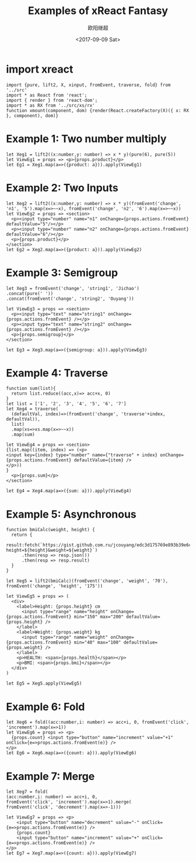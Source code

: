 #+TITLE: Examples of xReact Fantasy
#+Date: <2017-09-09 Sat>
#+AUTHOR: 欧阳继超
#+PROPERTY: :exports source :tangle yes :eval no-export

* import xreact

#+BEGIN_SRC tsx :tangle test.tsx
import {pure, lift2, X, xinput, fromEvent, traverse, fold} from '../src'
import * as React from 'react';
import { render } from 'react-dom';
import * as RX from '../src/xs/rx'
function xmount(component, dom) {render(React.createFactory(X)({ x: RX }, component), dom)}
#+END_SRC

* Example 1: Two number multiply

#+BEGIN_SRC tsx :tangle test.tsx
let Xeg1 = lift2((x:number,y: number) => x * y)(pure(6), pure(5))
let ViewEg1 = props => <p>{props.product}</p>
let Eg1 = Xeg1.map(a=>({product: a})).apply(ViewEg1)
#+END_SRC

#+BEGIN_SRC tsx :tangle test.tsx :exports none
xmount(<Eg1/>, document.getElementById('eg1') )
#+END_SRC

#+HTML: <p><div id="eg1"></div></p>


* Example 2: Two Inputs
#+BEGIN_SRC tsx :tangle test.tsx
let Xeg2 = lift2((x:number,y: number) => x * y)(fromEvent('change', 'n1', '5').map(x=>~~x), fromEvent('change', 'n2', '6').map(x=>~~x))
let ViewEg2 = props => <section>
  <p><input type="number" name="n1" onChange={props.actions.fromEvent} defaultValue="5"/></p>
  <p><input type="number" name="n2" onChange={props.actions.fromEvent} defaultValue="6"/></p>
  <p>{props.product}</p>
</section>
let Eg2 = Xeg2.map(a=>({product: a})).apply(ViewEg2)
#+END_SRC

#+BEGIN_SRC tsx :tangle test.tsx :exports none
xmount(<Eg2/>, document.getElementById('eg2') )
#+END_SRC

#+HTML: <p><div id="eg2"></div></p>

* Example 3: Semigroup
#+BEGIN_SRC tsx :tangle test.tsx
let Xeg3 = fromEvent('change', 'string1', 'Jichao')
.concat(pure(' '))
.concat(fromEvent('change', 'string2', 'Ouyang'))

let ViewEg3 = props => <section>
  <p><input type="text" name="string1" onChange={props.actions.fromEvent} /></p>
  <p><input type="text" name="string2" onChange={props.actions.fromEvent} /></p>
  <p>{props.semigroup}</p>
</section>

let Eg3 = Xeg3.map(a=>({semigroup: a})).apply(ViewEg3)
#+END_SRC

#+BEGIN_SRC tsx :tangle test.tsx :exports none
xmount(<Eg3/>, document.getElementById('eg3') )
#+END_SRC

#+HTML: <p><div id="eg3"></div></p>

* Example 4: Traverse



#+BEGIN_SRC tsx :tangle test.tsx
function sum(list){
  return list.reduce((acc,x)=> acc+x, 0)
}
let list = ['1', '2', '3', '4', '5', '6', '7']
let Xeg4 = traverse(
  (defaultVal, index)=>(fromEvent('change', 'traverse'+index, defaultVal)),
  list)
  .map(xs=>xs.map(x=>~~x))
  .map(sum)

let ViewEg4 = props => <section>
{list.map((item, index) => (<p>
<input key={index} type="number" name={"traverse" + index} onChange={props.actions.fromEvent} defaultValue={item} />
</p>))
}
  <p>{props.sum}</p>
</section>

let Eg4 = Xeg4.map(a=>({sum: a})).apply(ViewEg4)
#+END_SRC

#+BEGIN_SRC tsx :tangle test.tsx :exports none
  xmount(<Eg4/>, document.getElementById('eg4') )
#+END_SRC

#+HTML: <p><div id="eg4"></div></p>


* Example 5: Asynchronous

#+BEGIN_SRC tsx :tangle test.tsx
function bmiCalc(weight, height) {
  return {
    result:fetch(`https://gist.github.com.ru/jcouyang/edc3d175769e893b39e6c5be12a8526f?height=${height}&weight=${weight}`)
      .then(resp => resp.json())
      .then(resp => resp.result)
  }
}

let Xeg5 = lift2(bmiCalc)(fromEvent('change', 'weight', '70'), fromEvent('change', 'height', '175'))

let ViewEg5 = props => (
  <div>
    <label>Height: {props.height} cm
      <input type="range" name="height" onChange={props.actions.fromEvent} min="150" max="200" defaultValue={props.height} />
    </label>
    <label>Weight: {props.weight} kg
      <input type="range" name="weight" onChange={props.actions.fromEvent} min="40" max="100" defaultValue={props.weight} />
    </label>
    <p>HEALTH: <span>{props.health}</span></p>
    <p>BMI: <span>{props.bmi}</span></p>
  </div>
)

let Eg5 = Xeg5.apply(ViewEg5)
#+END_SRC

#+BEGIN_SRC tsx :tangle test.tsx :exports none
  xmount(<Eg5/>, document.getElementById('eg5') )
#+END_SRC

#+HTML: <p><div id="eg5"></div></p>

* Example 6: Fold

#+BEGIN_SRC tsx :tangle test.tsx
let Xeg6 = fold((acc:number,i: number) => acc+i, 0, fromEvent('click', 'increment').map(x=>1))
let ViewEg6 = props => <p>
  {props.count} <input type="button" name="increment" value="+1" onClick={e=>props.actions.fromEvent(e)} />
</p>
let Eg6 = Xeg6.map(a=>({count: a})).apply(ViewEg6)
#+END_SRC

#+BEGIN_SRC tsx :tangle test.tsx :exports none
xmount(<Eg6/>, document.getElementById('eg6') )
#+END_SRC

#+HTML: <p><div id="eg6"></div></p>



* Example 7: Merge
#+BEGIN_SRC tsx :tangle test.tsx
  let Xeg7 = fold(
  (acc:number,i: number) => acc+i, 0,
  fromEvent('click', 'increment').map(x=>1).merge(
  fromEvent('click', 'decrement').map(x=>-1)))

  let ViewEg7 = props => <p>
      <input type="button" name="decrement" value="-" onClick={e=>props.actions.fromEvent(e)} />
      {props.count}
      <input type="button" name="increment" value="+" onClick={e=>props.actions.fromEvent(e)} />
  </p>
  let Eg7 = Xeg7.map(a=>({count: a})).apply(ViewEg7)
#+END_SRC

#+BEGIN_SRC tsx :tangle test.tsx :exports none
xmount(<Eg7/>, document.getElementById('eg7') )
#+END_SRC

#+HTML: <p><div id="eg7"></div></p>


#+HTML: <script src="test.js"></script>

